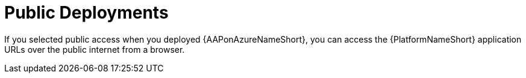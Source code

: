 ////
Base the file name and the ID on the module title. For example:
* file name: con-my-concept-module-a.adoc
* ID: [id="con-my-concept-module-a_{context}"]
* Title: = My concept module A
////

[id="proc-azure-nw-public-deploy"]

= Public Deployments

If you selected public access when you deployed {AAPonAzureNameShort}, you can access the {PlatformNameShort} application URLs over the public internet from a browser.

